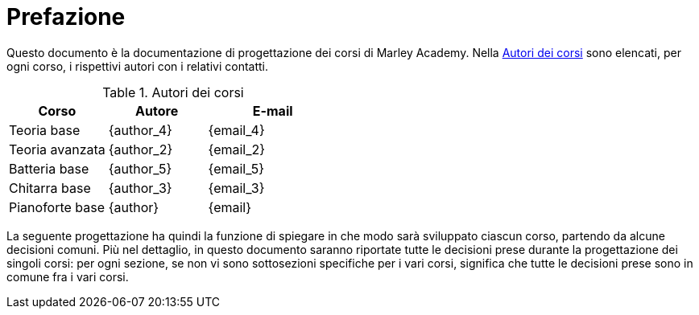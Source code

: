 [preface]
= Prefazione

:hide-uri-scheme:

Questo documento è la documentazione di progettazione dei corsi di Marley
Academy. Nella <<tab-autori>> sono elencati, per ogni corso, i rispettivi autori
con i relativi contatti.

[options="header", cols="30,30,40"]
[#tab-autori]
.Autori dei corsi
|===
| Corso | Autore | E-mail
| Teoria base | {author_4} | {email_4}
| Teoria avanzata | {author_2} | {email_2}
| Batteria base | {author_5} | {email_5}
| Chitarra base | {author_3} | {email_3}
| Pianoforte base | {author} | {email}
|===

:!hide-uri-scheme:

La seguente progettazione ha quindi la funzione di spiegare in che modo sarà
sviluppato ciascun corso, partendo da alcune decisioni comuni. Più nel
dettaglio, in questo documento saranno riportate tutte le decisioni prese
durante la progettazione dei singoli corsi: per ogni sezione, se non vi sono
sottosezioni specifiche per i vari corsi, significa che tutte le decisioni prese
sono in comune fra i vari corsi.
